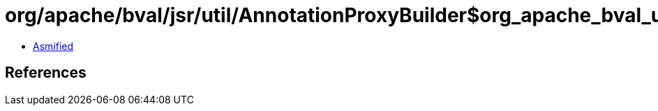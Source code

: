 = org/apache/bval/jsr/util/AnnotationProxyBuilder$org_apache_bval_util_reflection_Reflection$$getDeclaredMethods$$Ljava_lang_Class$_ACTION.class

 - link:AnnotationProxyBuilder$org_apache_bval_util_reflection_Reflection$$getDeclaredMethods$$Ljava_lang_Class$_ACTION-asmified.java[Asmified]

== References

